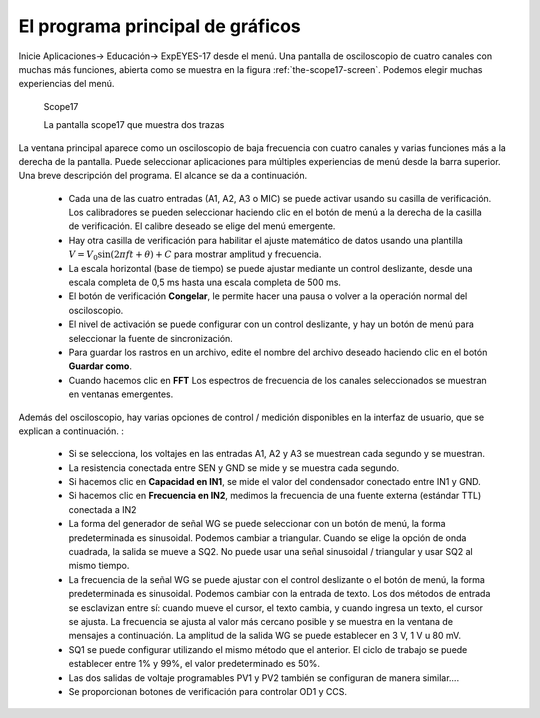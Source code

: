 El programa principal de gráficos
=================================

Inicie Aplicaciones-> Educación-> ExpEYES-17 desde el menú. Una 
pantalla de osciloscopio de cuatro canales con muchas más funciones, 
abierta como se muestra en la figura :ref:`the-scope17-screen`.
Podemos elegir muchas experiencias del menú.

.. _the-scope17-screen:
.. figure:: pics/scope17.*

    Scope17

    La pantalla scope17 que muestra dos trazas


La ventana principal aparece como un osciloscopio de baja frecuencia 
con cuatro canales y varias funciones más a la derecha de la pantalla. 
Puede seleccionar aplicaciones para múltiples experiencias de menú 
desde la barra superior. Una breve descripción del programa.
El alcance se da a continuación.

  * Cada una de las cuatro entradas (A1, A2, A3 o MIC) se puede 
    activar usando su casilla de verificación. Los calibradores se pueden
    seleccionar haciendo clic en el botón de menú a la derecha de la casilla
    de verificación. El calibre deseado se elige del menú emergente.
  * Hay otra casilla de verificación para habilitar el ajuste matemático de 
    datos usando una plantilla :math:`V = V_{0} \sin (2\pi ft + \theta) + C`
    para mostrar amplitud y frecuencia.
  * La escala horizontal (base de tiempo) se puede ajustar mediante un 
    control deslizante, desde una escala completa de 0,5 ms hasta una escala 
    completa de 500 ms.
  * El botón de verificación **Congelar**, le permite hacer una pausa o volver 
    a la operación normal del osciloscopio.
  * El nivel de activación se puede configurar con un control deslizante, y hay 
    un botón de menú para seleccionar la fuente de sincronización.
  * Para guardar los rastros en un archivo, edite el nombre del archivo deseado 
    haciendo clic en el botón **Guardar como**.
  * Cuando hacemos clic en **FFT** Los espectros de frecuencia de los canales 
    seleccionados se muestran en ventanas emergentes.

Además del osciloscopio, hay varias opciones de control / medición 
disponibles en la interfaz de usuario, que se explican a continuación. :

  * Si se selecciona, los voltajes en las entradas A1, A2 y A3 se muestrean 
    cada segundo y se muestran.
  * La resistencia conectada entre SEN y GND se mide y se muestra cada
    segundo.
  * Si hacemos clic en  **Capacidad en IN1**, se mide el valor del 
    condensador conectado entre IN1 y GND.
  * Si hacemos clic en  **Frecuencia en IN2**, medimos la frecuencia 
    de una fuente externa (estándar TTL) conectada a IN2
  * La forma del generador de señal WG se puede seleccionar con un botón 
    de menú, la forma predeterminada es sinusoidal. Podemos cambiar a 
    triangular. Cuando se elige la opción de onda cuadrada, la salida se 
    mueve a SQ2. No puede usar una señal sinusoidal / triangular y usar 
    SQ2 al mismo tiempo.
  * La frecuencia de la señal WG se puede ajustar con el control deslizante 
    o el botón de menú, la forma predeterminada es sinusoidal. Podemos 
    cambiar con la entrada de texto. Los dos métodos de entrada se esclavizan 
    entre sí: cuando mueve el cursor, el texto cambia, y cuando ingresa un texto,
    el cursor se ajusta. La frecuencia se ajusta al valor más cercano posible y 
    se muestra en la ventana de mensajes a continuación. La amplitud de la 
    salida WG se puede establecer en 3 V, 1 V u 80 mV.
  * SQ1 se puede configurar utilizando el mismo método que el anterior. El 
    ciclo de trabajo se puede establecer entre 1% y 99%, el valor predeterminado 
    es 50%.
  * Las dos salidas de voltaje programables PV1 y PV2 también se configuran
    de manera similar....
  * Se proporcionan botones de verificación para controlar OD1 y CCS.
